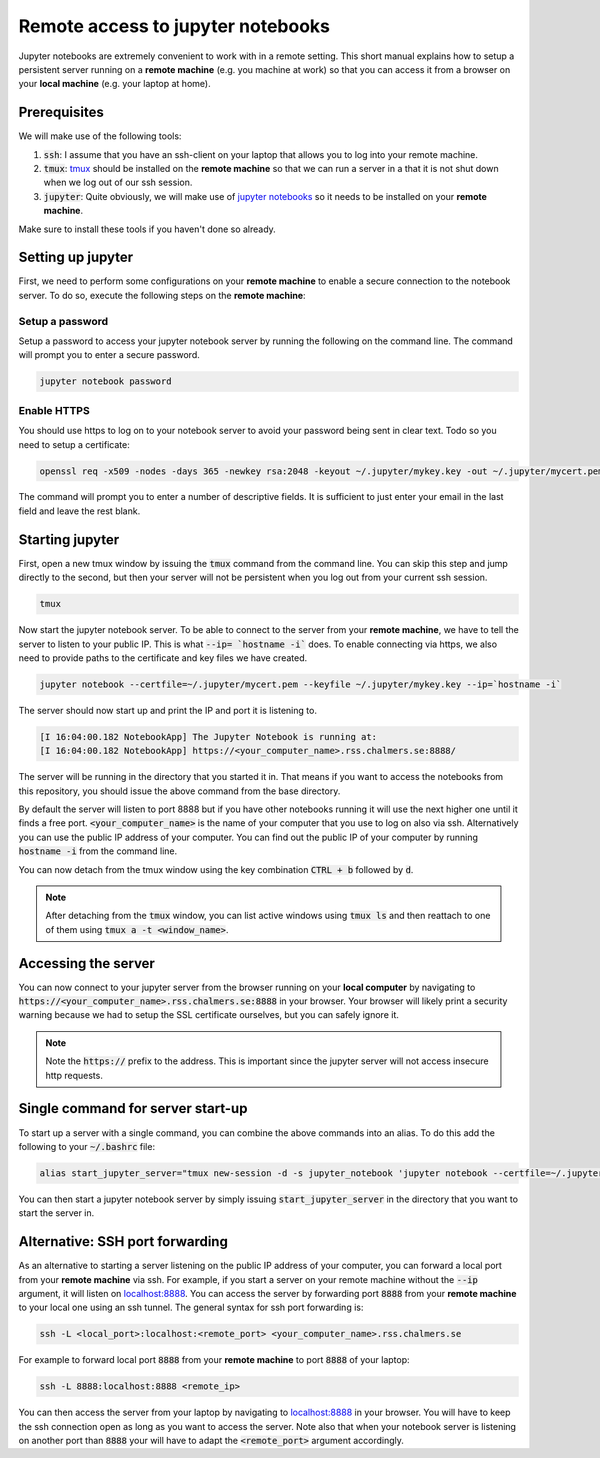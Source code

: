 Remote access to jupyter notebooks
==================================

Jupyter notebooks are extremely convenient to work with in a remote
setting. This short manual explains how to setup a persistent
server running on a **remote machine** (e.g. you machine at work) so that
you can access it from a browser on your **local machine** (e.g. your
laptop at home).

Prerequisites
-------------

We will make use of the following tools:

1. :code:`ssh`: I assume that you have an ssh-client on your laptop that
   allows you to log into your remote machine.
2. :code:`tmux`: `tmux <https://github.com/tmux/tmux/wiki>`_ should be
   installed on the **remote machine** so that we can run a server in a
   that it is not shut down when we log out of our ssh session.
3. :code:`jupyter`: Quite obviously, we will make use of `jupyter notebooks <https://jupyter.org/>`_
   so it needs to be installed on your **remote machine**.

Make sure to install these tools if you haven't done so already.

Setting up jupyter
------------------

First, we need to perform some configurations on your **remote machine** to enable
a secure connection to the notebook server. To do so, execute the following steps
on the **remote machine**:

Setup a password
^^^^^^^^^^^^^^^^

Setup a password to access your jupyter notebook server by running the following
on the command line. The command will prompt you to enter a secure password.

.. code-block:: none

  jupyter notebook password

Enable HTTPS
^^^^^^^^^^^^

You should use https to log on to your notebook server to avoid your password
being sent in clear text. Todo so you need to setup a certificate:

.. code-block:: none
   
  openssl req -x509 -nodes -days 365 -newkey rsa:2048 -keyout ~/.jupyter/mykey.key -out ~/.jupyter/mycert.pem

The command will prompt you to enter a number of descriptive fields. It is sufficient to
just enter your email in the last field and leave the rest blank.

Starting jupyter
----------------

First, open a new tmux window by issuing the :code:`tmux` command from the
command line. You can skip this step and jump directly to the second, but then
your server will not be persistent when you log out from your current ssh
session.


.. code-block:: none

  tmux             


Now start the jupyter notebook server. To be able to connect to the server from your
**remote machine**, we have to tell the server to listen to your public IP. This
is what :code:`--ip= `hostname -i`` does. To enable connecting via https, we also
need to provide paths to the certificate and key files we have created.

.. code-block:: none

   jupyter notebook --certfile=~/.jupyter/mycert.pem --keyfile ~/.jupyter/mykey.key --ip=`hostname -i`

The server should now start up and print the IP and port it is listening to.

.. code-block:: none

  [I 16:04:00.182 NotebookApp] The Jupyter Notebook is running at:
  [I 16:04:00.182 NotebookApp] https://<your_computer_name>.rss.chalmers.se:8888/

The server will be running in the directory that you started it in. That means
if you want to access the notebooks from this repository, you should issue the
above command from the base directory.

By default the server will listen to port 8888 but if you have other notebooks
running it will use the next higher one until it finds a free port.
:code:`<your_computer_name>` is the name of your computer that you use to log on
also via ssh. Alternatively you can use the public IP address of your computer.
You can find out the public IP of your computer by running :code:`hostname -i`
from the command line.

You can now detach from the tmux window using the key combination
:code:`CTRL + b` followed by :code:`d`.

.. note::

    After detaching from the :code:`tmux` window, you can list active windows using
    :code:`tmux ls` and then reattach to one of them using :code:`tmux a -t <window_name>`.

Accessing the server
--------------------

You can now connect to your jupyter server from the browser running on your
**local computer** by navigating to
:code:`https://<your_computer_name>.rss.chalmers.se:8888` in your browser. Your
browser will likely print a security warning because we had to setup the SSL
certificate ourselves, but you can safely ignore it.

.. note::

    Note the :code:`https://` prefix to the address. This is important since the jupyter
    server will not access insecure http requests.

Single command for server start-up
----------------------------------

To start up a server with a single command, you can combine the above commands
into an alias. To do this add the following to your :code:`~/.bashrc` file:

.. code-block:: none

  alias start_jupyter_server="tmux new-session -d -s jupyter_notebook 'jupyter notebook --certfile=~/.jupyter/mycert.pem --keyfile ~/.jupyter/mykey.key --ip=`hostname -i`'"

You can then start a jupyter notebook server by simply issuing :code:`start_jupyter_server` in
the directory that you want to start the server in.

Alternative: SSH port forwarding
--------------------------------

As an alternative to starting a server listening on the public IP address of
your computer, you can forward a local port from your **remote machine** via
ssh. For example, if you start a server on your remote machine without the
:code:`--ip` argument, it will listen on `localhost:8888
<http://localhost:8888>`_. You can access the server by forwarding port
:code:`8888` from your **remote machine** to your local one using an ssh tunnel.
The general syntax for ssh port forwarding is:

.. code-block::

  ssh -L <local_port>:localhost:<remote_port> <your_computer_name>.rss.chalmers.se

For example to forward local port :code:`8888` from your **remote  machine** to port
:code:`8888` of your laptop:

.. code-block::

  ssh -L 8888:localhost:8888 <remote_ip>

You can then access the server from your laptop by navigating to `localhost:8888
<http://localhost:8888>`_ in your browser. You will have to keep the ssh
connection open as long as you want to access the server. Note also that when
your notebook server is listening on another port than :code:`8888` your will
have to adapt the :code:`<remote_port>` argument accordingly.

